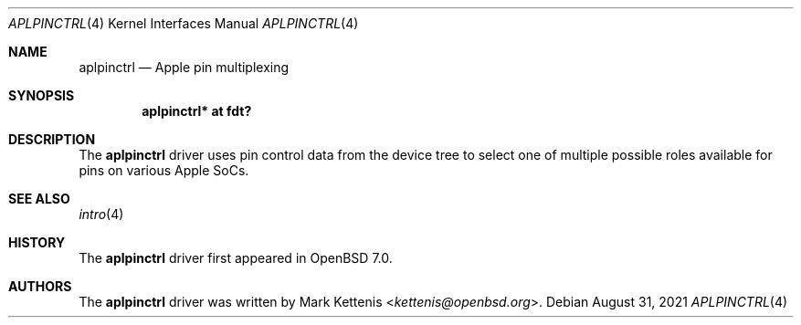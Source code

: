 .\"	$OpenBSD: aplpinctrl.4,v 1.1 2021/08/31 15:37:40 kettenis Exp $
.\"
.\" Copyright (c) 2021 Mark Kettenis <kettenis@openbsd.org>
.\"
.\" Permission to use, copy, modify, and distribute this software for any
.\" purpose with or without fee is hereby granted, provided that the above
.\" copyright notice and this permission notice appear in all copies.
.\"
.\" THE SOFTWARE IS PROVIDED "AS IS" AND THE AUTHOR DISCLAIMS ALL WARRANTIES
.\" WITH REGARD TO THIS SOFTWARE INCLUDING ALL IMPLIED WARRANTIES OF
.\" MERCHANTABILITY AND FITNESS. IN NO EVENT SHALL THE AUTHOR BE LIABLE FOR
.\" ANY SPECIAL, DIRECT, INDIRECT, OR CONSEQUENTIAL DAMAGES OR ANY DAMAGES
.\" WHATSOEVER RESULTING FROM LOSS OF USE, DATA OR PROFITS, WHETHER IN AN
.\" ACTION OF CONTRACT, NEGLIGENCE OR OTHER TORTIOUS ACTION, ARISING OUT OF
.\" OR IN CONNECTION WITH THE USE OR PERFORMANCE OF THIS SOFTWARE.
.\"
.Dd $Mdocdate: August 31 2021 $
.Dt APLPINCTRL 4 arm64
.Os
.Sh NAME
.Nm aplpinctrl
.Nd Apple pin multiplexing
.Sh SYNOPSIS
.Cd "aplpinctrl* at fdt?"
.Sh DESCRIPTION
The
.Nm
driver uses pin control data from the device tree to select one of
multiple possible roles available for pins on various Apple SoCs.
.Sh SEE ALSO
.Xr intro 4
.Sh HISTORY
The
.Nm
driver first appeared in
.Ox 7.0 .
.Sh AUTHORS
.An -nosplit
The
.Nm
driver was written by
.An Mark Kettenis Aq Mt kettenis@openbsd.org .
